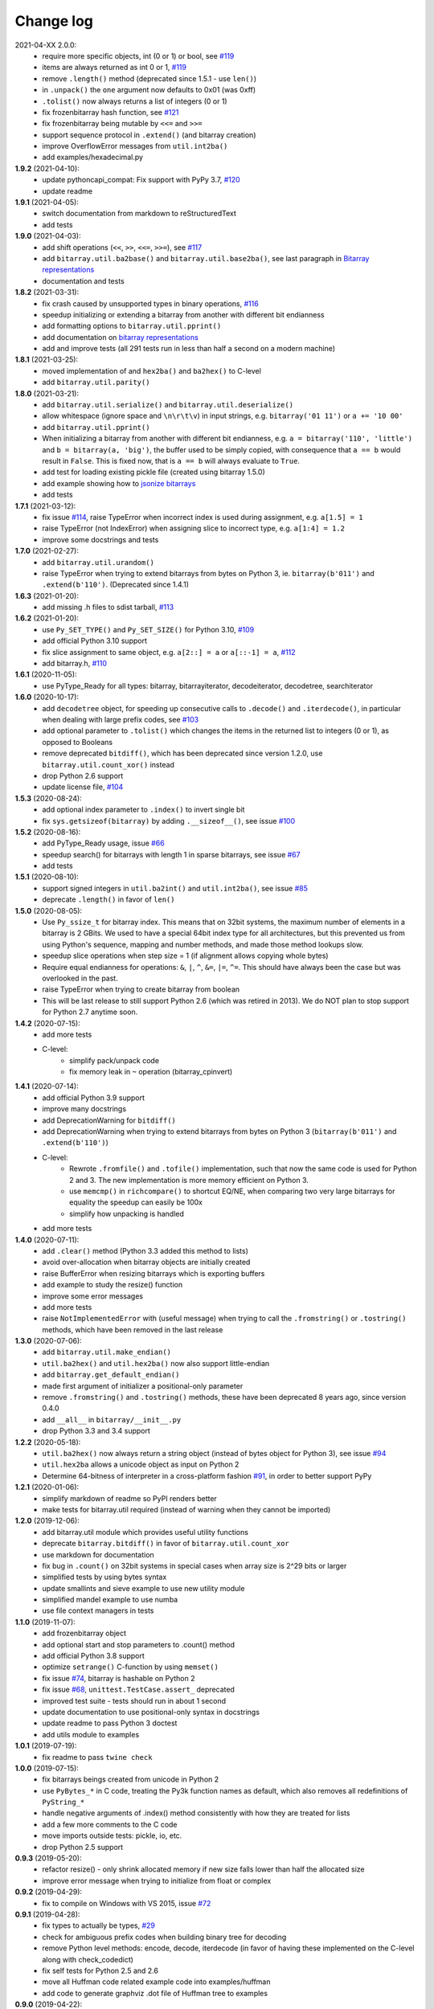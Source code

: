 Change log
==========

2021-04-XX   2.0.0:
  * require more specific objects, int (0 or 1) or bool, see `#119 <https://github.com/ilanschnell/bitarray/issues/119>`__
  * items are always returned as int 0 or 1, `#119 <https://github.com/ilanschnell/bitarray/issues/119>`__
  * remove ``.length()`` method (deprecated since 1.5.1 - use ``len()``)
  * in ``.unpack()`` the ``one`` argument now defaults to 0x01 (was 0xff)
  * ``.tolist()`` now always returns a list of integers (0 or 1)
  * fix frozenbitarray hash function, see `#121 <https://github.com/ilanschnell/bitarray/issues/121>`__
  * fix frozenbitarray being mutable by ``<<=`` and ``>>=``
  * support sequence protocol in ``.extend()`` (and bitarray creation)
  * improve OverflowError messages from ``util.int2ba()``
  * add examples/hexadecimal.py


**1.9.2** (2021-04-10):
  * update pythoncapi_compat: Fix support with PyPy 3.7, `#120 <https://github.com/ilanschnell/bitarray/issues/120>`__
  * update readme


**1.9.1** (2021-04-05):
  * switch documentation from markdown to reStructuredText
  * add tests


**1.9.0** (2021-04-03):
  * add shift operations (``<<``, ``>>``, ``<<=``, ``>>=``), see `#117 <https://github.com/ilanschnell/bitarray/issues/117>`__
  * add ``bitarray.util.ba2base()`` and ``bitarray.util.base2ba()``,
    see last paragraph in `Bitarray representations <examples/represent.rst>`__
  * documentation and tests


**1.8.2** (2021-03-31):
  * fix crash caused by unsupported types in binary operations, `#116 <https://github.com/ilanschnell/bitarray/issues/116>`__
  * speedup initializing or extending a bitarray from another with different
    bit endianness
  * add formatting options to ``bitarray.util.pprint()``
  * add documentation on `bitarray representations <examples/represent.rst>`__
  * add and improve tests (all 291 tests run in less than half a second on
    a modern machine)


**1.8.1** (2021-03-25):
  * moved implementation of and ``hex2ba()`` and ``ba2hex()`` to C-level
  * add ``bitarray.util.parity()``


**1.8.0** (2021-03-21):
  * add ``bitarray.util.serialize()`` and ``bitarray.util.deserialize()``
  * allow whitespace (ignore space and ``\n\r\t\v``) in input strings,
    e.g. ``bitarray('01 11')`` or ``a += '10 00'``
  * add ``bitarray.util.pprint()``
  * When initializing a bitarray from another with different bit endianness,
    e.g. ``a = bitarray('110', 'little')`` and ``b = bitarray(a, 'big')``,
    the buffer used to be simply copied, with consequence that ``a == b`` would
    result in ``False``.  This is fixed now, that is ``a == b`` will always
    evaluate to ``True``.
  * add test for loading existing pickle file (created using bitarray 1.5.0)
  * add example showing how to `jsonize bitarrays <examples/extend_json.py>`__
  * add tests


**1.7.1** (2021-03-12):
  * fix issue `#114 <https://github.com/ilanschnell/bitarray/issues/114>`__, raise TypeError when incorrect index is used during
    assignment, e.g. ``a[1.5] = 1``
  * raise TypeError (not IndexError) when assigning slice to incorrect type,
    e.g. ``a[1:4] = 1.2``
  * improve some docstrings and tests


**1.7.0** (2021-02-27):
  * add ``bitarray.util.urandom()``
  * raise TypeError when trying to extend bitarrays from bytes on Python 3,
    ie. ``bitarray(b'011')`` and ``.extend(b'110')``.  (Deprecated since 1.4.1)


**1.6.3** (2021-01-20):
  * add missing .h files to sdist tarball, `#113 <https://github.com/ilanschnell/bitarray/issues/113>`__


**1.6.2** (2021-01-20):
  * use ``Py_SET_TYPE()`` and ``Py_SET_SIZE()`` for Python 3.10, `#109 <https://github.com/ilanschnell/bitarray/issues/109>`__
  * add official Python 3.10 support
  * fix slice assignment to same object,
    e.g. ``a[2::] = a`` or ``a[::-1] = a``, `#112 <https://github.com/ilanschnell/bitarray/issues/112>`__
  * add bitarray.h, `#110 <https://github.com/ilanschnell/bitarray/issues/110>`__


**1.6.1** (2020-11-05):
  * use PyType_Ready for all types: bitarray, bitarrayiterator,
    decodeiterator, decodetree, searchiterator


**1.6.0** (2020-10-17):
  * add ``decodetree`` object, for speeding up consecutive calls
    to ``.decode()`` and ``.iterdecode()``, in particular when dealing
    with large prefix codes, see `#103 <https://github.com/ilanschnell/bitarray/issues/103>`__
  * add optional parameter to ``.tolist()`` which changes the items in the
    returned list to integers (0 or 1), as opposed to Booleans
  * remove deprecated ``bitdiff()``, which has been deprecated since version
    1.2.0, use ``bitarray.util.count_xor()`` instead
  * drop Python 2.6 support
  * update license file, `#104 <https://github.com/ilanschnell/bitarray/issues/104>`__


**1.5.3** (2020-08-24):
  * add optional index parameter to ``.index()`` to invert single bit
  * fix ``sys.getsizeof(bitarray)`` by adding ``.__sizeof__()``, see issue `#100 <https://github.com/ilanschnell/bitarray/issues/100>`__


**1.5.2** (2020-08-16):
  * add PyType_Ready usage, issue `#66 <https://github.com/ilanschnell/bitarray/issues/66>`__
  * speedup search() for bitarrays with length 1 in sparse bitarrays,
    see issue `#67 <https://github.com/ilanschnell/bitarray/issues/67>`__
  * add tests


**1.5.1** (2020-08-10):
  * support signed integers in ``util.ba2int()`` and ``util.int2ba()``,
    see issue `#85 <https://github.com/ilanschnell/bitarray/issues/85>`__
  * deprecate ``.length()`` in favor of ``len()``


**1.5.0** (2020-08-05):
  * Use ``Py_ssize_t`` for bitarray index.  This means that on 32bit
    systems, the maximum number of elements in a bitarray is 2 GBits.
    We used to have a special 64bit index type for all architectures, but
    this prevented us from using Python's sequence, mapping and number
    methods, and made those method lookups slow.
  * speedup slice operations when step size = 1 (if alignment allows
    copying whole bytes)
  * Require equal endianness for operations: ``&``, ``|``, ``^``, ``&=``, ``|=``, ``^=``.
    This should have always been the case but was overlooked in the past.
  * raise TypeError when trying to create bitarray from boolean
  * This will be last release to still support Python 2.6 (which was retired
    in 2013).  We do NOT plan to stop support for Python 2.7 anytime soon.


**1.4.2** (2020-07-15):
  * add more tests
  * C-level:
      - simplify pack/unpack code
      - fix memory leak in ``~`` operation (bitarray_cpinvert)


**1.4.1** (2020-07-14):
  * add official Python 3.9 support
  * improve many docstrings
  * add DeprecationWarning for ``bitdiff()``
  * add DeprecationWarning when trying to extend bitarrays
    from bytes on Python 3 (``bitarray(b'011')`` and ``.extend(b'110')``)
  * C-level:
      - Rewrote ``.fromfile()`` and ``.tofile()`` implementation,
        such that now the same code is used for Python 2 and 3.
        The new implementation is more memory efficient on
        Python 3.
      - use ``memcmp()`` in ``richcompare()`` to shortcut EQ/NE, when
        comparing two very large bitarrays for equality the
        speedup can easily be 100x
      - simplify how unpacking is handled
  * add more tests


**1.4.0** (2020-07-11):
  * add ``.clear()`` method (Python 3.3 added this method to lists)
  * avoid over-allocation when bitarray objects are initially created
  * raise BufferError when resizing bitarrays which is exporting buffers
  * add example to study the resize() function
  * improve some error messages
  * add more tests
  * raise ``NotImplementedError`` with (useful message) when trying to call
    the ``.fromstring()`` or ``.tostring()`` methods, which have been removed
    in the last release


**1.3.0** (2020-07-06):
  * add ``bitarray.util.make_endian()``
  * ``util.ba2hex()`` and ``util.hex2ba()`` now also support little-endian
  * add ``bitarray.get_default_endian()``
  * made first argument of initializer a positional-only parameter
  * remove ``.fromstring()`` and ``.tostring()`` methods, these have been
    deprecated 8 years ago, since version 0.4.0
  * add ``__all__`` in ``bitarray/__init__.py``
  * drop Python 3.3 and 3.4 support


**1.2.2** (2020-05-18):
  * ``util.ba2hex()`` now always return a string object (instead of bytes
    object for Python 3), see issue `#94 <https://github.com/ilanschnell/bitarray/issues/94>`__
  * ``util.hex2ba`` allows a unicode object as input on Python 2
  * Determine 64-bitness of interpreter in a cross-platform fashion `#91 <https://github.com/ilanschnell/bitarray/issues/91>`__,
    in order to better support PyPy


**1.2.1** (2020-01-06):
  * simplify markdown of readme so PyPI renders better
  * make tests for bitarray.util required (instead of warning when
    they cannot be imported)


**1.2.0** (2019-12-06):
  * add bitarray.util module which provides useful utility functions
  * deprecate ``bitarray.bitdiff()`` in favor of ``bitarray.util.count_xor``
  * use markdown for documentation
  * fix bug in ``.count()`` on 32bit systems in special cases when array size
    is 2^29 bits or larger
  * simplified tests by using bytes syntax
  * update smallints and sieve example to use new utility module
  * simplified mandel example to use numba
  * use file context managers in tests


**1.1.0** (2019-11-07):
  * add frozenbitarray object
  * add optional start and stop parameters to .count() method
  * add official Python 3.8 support
  * optimize ``setrange()`` C-function by using ``memset()``
  * fix issue `#74 <https://github.com/ilanschnell/bitarray/issues/74>`__, bitarray is hashable on Python 2
  * fix issue `#68 <https://github.com/ilanschnell/bitarray/issues/68>`__, ``unittest.TestCase.assert_`` deprecated
  * improved test suite - tests should run in about 1 second
  * update documentation to use positional-only syntax in docstrings
  * update readme to pass Python 3 doctest
  * add utils module to examples


**1.0.1** (2019-07-19):
  * fix readme to pass ``twine check``


**1.0.0** (2019-07-15):
  * fix bitarrays beings created from unicode in Python 2
  * use ``PyBytes_*`` in C code, treating the Py3k function names as default,
    which also removes all redefinitions of ``PyString_*``
  * handle negative arguments of .index() method consistently with how
    they are treated for lists
  * add a few more comments to the C code
  * move imports outside tests: pickle, io, etc.
  * drop Python 2.5 support


**0.9.3** (2019-05-20):
  * refactor resize() - only shrink allocated memory if new size falls
    lower than half the allocated size
  * improve error message when trying to initialize from float or complex


**0.9.2** (2019-04-29):
  * fix to compile on Windows with VS 2015, issue `#72 <https://github.com/ilanschnell/bitarray/issues/72>`__


**0.9.1** (2019-04-28):
  * fix types to actually be types, `#29 <https://github.com/ilanschnell/bitarray/issues/29>`__
  * check for ambiguous prefix codes when building binary tree for decoding
  * remove Python level methods: encode, decode, iterdecode (in favor of
    having these implemented on the C-level along with check_codedict)
  * fix self tests for Python 2.5 and 2.6
  * move all Huffman code related example code into examples/huffman
  * add code to generate graphviz .dot file of Huffman tree to examples


**0.9.0** (2019-04-22):
  * more efficient decode and iterdecode by using C-level binary tree
    instead of a python one, `#54 <https://github.com/ilanschnell/bitarray/issues/54>`__
  * added buffer protocol support for Python 3, `#55 <https://github.com/ilanschnell/bitarray/issues/55>`__
  * fixed invalid pointer exceptions in pypy, `#47 <https://github.com/ilanschnell/bitarray/issues/47>`__
  * made all examples Py3k compatible
  * add gene sequence example
  * add official Python 3.7 support
  * drop Python 2.4, 3.1 and 3.2 support


**0.8.3** (2018-07-06):
  * add exception to setup.py when README.rst cannot be opened


**0.8.2** (2018-05-30):
  * add official Python 3.6 support (although it was already working)
  * fix description of ``fill()``, `#52 <https://github.com/ilanschnell/bitarray/issues/52>`__
  * handle extending self correctly, `#28 <https://github.com/ilanschnell/bitarray/issues/28>`__
  * copy_n: fast copy with memmove fixed, `#43 <https://github.com/ilanschnell/bitarray/issues/43>`__
  * minor clarity/wording changes to README, `#23 <https://github.com/ilanschnell/bitarray/issues/23>`__


**0.8.1** (2013-03-30):
  * fix issue `#10 <https://github.com/ilanschnell/bitarray/issues/10>`__, i.e. ``int(bitarray())`` segfault
  * added tests for using a bitarray object as an argument to functions
    like int, long (on Python 2), float, list, tuple, dict


**0.8.0** (2012-04-04):
  * add Python 2.4 support
  * add (module level) function bitdiff for calculating the difference
    between two bitarrays


**0.7.0** (2012-02-15):
  * add iterdecode method (C level), which returns an iterator but is
    otherwise like the decode method
  * improve memory efficiency and speed of pickling large bitarray objects


**0.6.0** (2012-02-06):
  * add buffer protocol to bitarray objects (Python 2.7 only)
  * allow slice assignment to 0 or 1, e.g. ``a[::3] = 0``  (in addition to
    booleans)
  * moved implementation of itersearch method to C level (Lluis Pamies)
  * search, itersearch now only except bitarray objects,
    whereas ``__contains__`` excepts either booleans or bitarrays
  * use a priority queue for Huffman tree example (thanks to Ushma Bhatt)
  * improve documentation


**0.5.2** (2012-02-02):
  * fixed MSVC compile error on Python 3 (thanks to Chris Gohlke)
  * add missing start and stop optional parameters to index() method
  * add examples/compress.py


**0.5.1** (2012-01-31):
  * update documentation to use tobytes and frombytes, rather than tostring
    and fromstring (which are now deprecated)
  * simplified how tests are run


**0.5.0** (2012-01-23):
  * added itersearch method
  * added Bloom filter example
  * minor fixes in docstrings, added more tests


**0.4.0** (2011-12-29):
  * porting to Python 3.x (Roland Puntaier)
  * introduced tobytes, frombytes (tostring, fromstring are now deprecated)
  * updated development status
  * added sieve prime number example
  * moved project to github: https://github.com/ilanschnell/bitarray


**0.3.5** (2009-04-06):
  * fixed reference counts bugs
  * added possibility to slice assign to True or False, e.g. a[::3] = True
    will set every third element to True


**0.3.4** (2009-01-15):
  * Made C code less ambiguous, such that the package compiles on
    Visual Studio, with all tests passing.


**0.3.3** (2008-12-14):
  * Made changes to the C code to allow compilation with more compilers.
    Compiles on Visual Studio, although there are still a few tests failing.


**0.3.2** (2008-10-19):
  * Added sequential search method.
  * The special method ``__contains__`` now also takes advantage of the
    sequential search.


**0.3.1** (2008-10-12):
  * Simplified state information for pickling.  Argument for count is now
    optional, defaults to True.  Fixed typos.


**0.3.0** (2008-09-30):
  * Fixed a severe bug for 64-bit machines.  Implemented all methods in C,
    improved tests.
  * Removed deprecated methods from01 and fromlist.


**0.2.5** (2008-09-23):
  * Added section in README about prefix codes.  Implemented _multiply method
    for faster __mul__ and __imul__.  Fixed some typos.


**0.2.4** (2008-09-22):
  * Implemented encode and decode method (in C) for variable-length prefix
    codes.
  * Added more examples, wrote README for the examples.
  * Added more tests, fixed some typos.


**0.2.3** (2008-09-16):
  * Fixed a memory leak, implemented a number of methods in C.
    These include __getitem__, __setitem__, __delitem__, pop, remove,
    insert.  The methods implemented on the Python level is very limit now.
  * Implemented bitwise operations.


**0.2.2** (2008-09-09):
  * Rewrote parts of the README
  * Implemented memory efficient algorithm for the reverse method
  * Fixed typos, added a few tests, more C refactoring.


**0.2.1** (2008-09-07):
  * Improved tests, in particular added checking for memory leaks.
  * Refactored many things on the C level.
  * Implemented a few more methods.


**0.2.0** (2008-09-02):
  * Added bit endianness property to the bitarray object
  * Added the examples to the release package.


**0.1.0** (2008-08-17):
  * First official release; put project to
    http://pypi.python.org/pypi/bitarray/


May 2008:
Wrote the initial code, and put it on my personal web-site:
http://ilan.schnell-web.net/prog/
